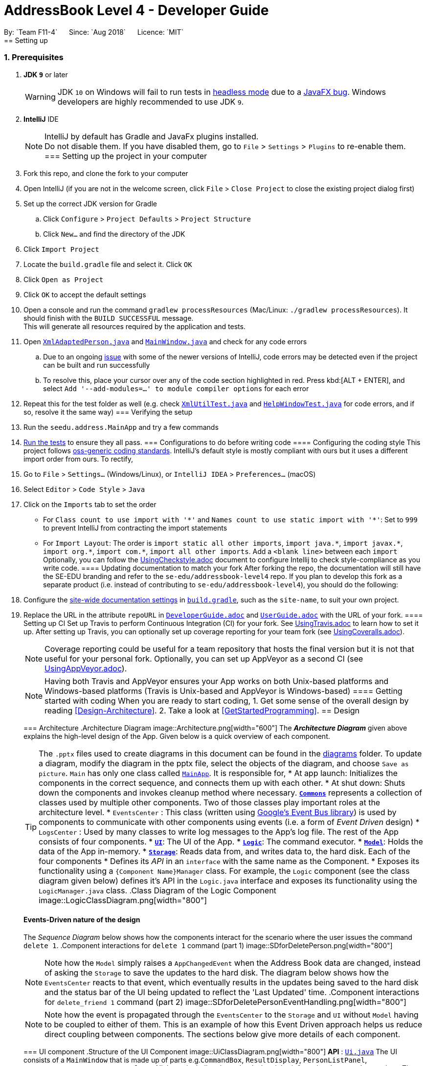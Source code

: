 = AddressBook Level 4 - Developer Guide
:site-section: DeveloperGuide
:toc:
:toc-title:
:toc-placement: preamble
:sectnums:
:imagesDir: images
:stylesDir: stylesheets
:xrefstyle: full
ifdef::env-github[]
:tip-caption: :bulb:
:note-caption: :information_source:
:warning-caption: :warning:
:experimental:
endif::[]
:repoURL: https://github.com/CS2103-AY1819S1-F11-4/main
By: `Team F11-4`      Since: `Aug 2018`      Licence: `MIT`
== Setting up
=== Prerequisites
. *JDK `9`* or later
+
[WARNING]
JDK `10` on Windows will fail to run tests in <<UsingGradle#Running-Tests, headless mode>> due to a https://github.com/javafxports/openjdk-jfx/issues/66[JavaFX bug].
Windows developers are highly recommended to use JDK `9`.
. *IntelliJ* IDE
+
[NOTE]
IntelliJ by default has Gradle and JavaFx plugins installed. +
Do not disable them. If you have disabled them, go to `File` > `Settings` > `Plugins` to re-enable them.
=== Setting up the project in your computer
. Fork this repo, and clone the fork to your computer
. Open IntelliJ (if you are not in the welcome screen, click `File` > `Close Project` to close the existing project dialog first)
. Set up the correct JDK version for Gradle
.. Click `Configure` > `Project Defaults` > `Project Structure`
.. Click `New...` and find the directory of the JDK
. Click `Import Project`
. Locate the `build.gradle` file and select it. Click `OK`
. Click `Open as Project`
. Click `OK` to accept the default settings
. Open a console and run the command `gradlew processResources` (Mac/Linux: `./gradlew processResources`). It should finish with the `BUILD SUCCESSFUL` message. +
This will generate all resources required by the application and tests.
. Open link:{repoURL}/src/main/java/seedu/address/storage/XmlAdaptedPerson.java[`XmlAdaptedPerson.java`] and link:{repoURL}/src/main/java/seedu/address/ui/MainWindow.java[`MainWindow.java`] and check for any code errors
.. Due to an ongoing https://youtrack.jetbrains.com/issue/IDEA-189060[issue] with some of the newer versions of IntelliJ, code errors may be detected even if the project can be built and run successfully
.. To resolve this, place your cursor over any of the code section highlighted in red. Press kbd:[ALT + ENTER], and select `Add '--add-modules=...' to module compiler options` for each error
. Repeat this for the test folder as well (e.g. check link:{repoURL}/src/test/java/seedu/address/commons/util/XmlUtilTest.java[`XmlUtilTest.java`] and link:{repoURL}/src/test/java/seedu/address/ui/HelpWindowTest.java[`HelpWindowTest.java`] for code errors, and if so, resolve it the same way)
=== Verifying the setup
. Run the `seedu.address.MainApp` and try a few commands
. <<Testing,Run the tests>> to ensure they all pass.
=== Configurations to do before writing code
==== Configuring the coding style
This project follows https://github.com/oss-generic/process/blob/master/docs/CodingStandards.adoc[oss-generic coding standards]. IntelliJ's default style is mostly compliant with ours but it uses a different import order from ours. To rectify,
. Go to `File` > `Settings...` (Windows/Linux), or `IntelliJ IDEA` > `Preferences...` (macOS)
. Select `Editor` > `Code Style` > `Java`
. Click on the `Imports` tab to set the order
* For `Class count to use import with '\*'` and `Names count to use static import with '*'`: Set to `999` to prevent IntelliJ from contracting the import statements
* For `Import Layout`: The order is `import static all other imports`, `import java.\*`, `import javax.*`, `import org.\*`, `import com.*`, `import all other imports`. Add a `<blank line>` between each `import`
Optionally, you can follow the <<UsingCheckstyle#, UsingCheckstyle.adoc>> document to configure Intellij to check style-compliance as you write code.
==== Updating documentation to match your fork
After forking the repo, the documentation will still have the SE-EDU branding and refer to the `se-edu/addressbook-level4` repo.
If you plan to develop this fork as a separate product (i.e. instead of contributing to `se-edu/addressbook-level4`), you should do the following:
. Configure the <<Docs-SiteWideDocSettings, site-wide documentation settings>> in link:{repoURL}/build.gradle[`build.gradle`], such as the `site-name`, to suit your own project.
. Replace the URL in the attribute `repoURL` in link:{repoURL}/docs/DeveloperGuide.adoc[`DeveloperGuide.adoc`] and link:{repoURL}/docs/UserGuide.adoc[`UserGuide.adoc`] with the URL of your fork.
==== Setting up CI
Set up Travis to perform Continuous Integration (CI) for your fork. See <<UsingTravis#, UsingTravis.adoc>> to learn how to set it up.
After setting up Travis, you can optionally set up coverage reporting for your team fork (see <<UsingCoveralls#, UsingCoveralls.adoc>>).
[NOTE]
Coverage reporting could be useful for a team repository that hosts the final version but it is not that useful for your personal fork.
Optionally, you can set up AppVeyor as a second CI (see <<UsingAppVeyor#, UsingAppVeyor.adoc>>).
[NOTE]
Having both Travis and AppVeyor ensures your App works on both Unix-based platforms and Windows-based platforms (Travis is Unix-based and AppVeyor is Windows-based)
==== Getting started with coding
When you are ready to start coding,
1. Get some sense of the overall design by reading <<Design-Architecture>>.
2. Take a look at <<GetStartedProgramming>>.
== Design
[[Design-Architecture]]
=== Architecture
.Architecture Diagram
image::Architecture.png[width="600"]
The *_Architecture Diagram_* given above explains the high-level design of the App. Given below is a quick overview of each component.
[TIP]
The `.pptx` files used to create diagrams in this document can be found in the link:{repoURL}/docs/diagrams/[diagrams] folder. To update a diagram, modify the diagram in the pptx file, select the objects of the diagram, and choose `Save as picture`.
`Main` has only one class called link:{repoURL}/src/main/java/seedu/address/MainApp.java[`MainApp`]. It is responsible for,
* At app launch: Initializes the components in the correct sequence, and connects them up with each other.
* At shut down: Shuts down the components and invokes cleanup method where necessary.
<<Design-Commons,*`Commons`*>> represents a collection of classes used by multiple other components. Two of those classes play important roles at the architecture level.
* `EventsCenter` : This class (written using https://github.com/google/guava/wiki/EventBusExplained[Google's Event Bus library]) is used by components to communicate with other components using events (i.e. a form of _Event Driven_ design)
* `LogsCenter` : Used by many classes to write log messages to the App's log file.
The rest of the App consists of four components.
* <<Design-Ui,*`UI`*>>: The UI of the App.
* <<Design-Logic,*`Logic`*>>: The command executor.
* <<Design-Model,*`Model`*>>: Holds the data of the App in-memory.
* <<Design-Storage,*`Storage`*>>: Reads data from, and writes data to, the hard disk.
Each of the four components
* Defines its _API_ in an `interface` with the same name as the Component.
* Exposes its functionality using a `{Component Name}Manager` class.
For example, the `Logic` component (see the class diagram given below) defines it's API in the `Logic.java` interface and exposes its functionality using the `LogicManager.java` class.
.Class Diagram of the Logic Component
image::LogicClassDiagram.png[width="800"]
[discrete]
==== Events-Driven nature of the design
The _Sequence Diagram_ below shows how the components interact for the scenario where the user issues the command `delete 1`.
.Component interactions for `delete 1` command (part 1)
image::SDforDeletePerson.png[width="800"]
[NOTE]
Note how the `Model` simply raises a `AppChangedEvent` when the Address Book data are changed, instead of asking the `Storage` to save the updates to the hard disk.
The diagram below shows how the `EventsCenter` reacts to that event, which eventually results in the updates being saved to the hard disk and the status bar of the UI being updated to reflect the 'Last Updated' time.
.Component interactions for `delete_friend 1` command (part 2)
image::SDforDeletePersonEventHandling.png[width="800"]
[NOTE]
Note how the event is propagated through the `EventsCenter` to the `Storage` and `UI` without `Model` having to be coupled to either of them. This is an example of how this Event Driven approach helps us reduce direct coupling between components.
The sections below give more details of each component.
[[Design-Ui]]
=== UI component
.Structure of the UI Component
image::UiClassDiagram.png[width="800"]
*API* : link:{repoURL}/src/main/java/seedu/address/ui/Ui.java[`Ui.java`]
The UI consists of a `MainWindow` that is made up of parts e.g.`CommandBox`, `ResultDisplay`, `PersonListPanel`, `StatusBarFooter`, `BrowserPanel` etc. All these, including the `MainWindow`, inherit from the abstract `UiPart` class.
The `UI` component uses JavaFx UI framework. The layout of these UI parts are defined in matching `.fxml` files that are in the `src/main/resources/view` folder. For example, the layout of the link:{repoURL}/src/main/java/seedu/address/ui/MainWindow.java[`MainWindow`] is specified in link:{repoURL}/src/main/resources/view/MainWindow.fxml[`MainWindow.fxml`]
The `UI` component,
* Executes user commands using the `Logic` component.
* Binds itself to some data in the `Model` so that the UI can auto-update when data in the `Model` change.
* Responds to events raised from various parts of the App and updates the UI accordingly.
[[Design-Logic]]
=== Logic component
[[fig-LogicClassDiagram]]
.Structure of the Logic Component
image::LogicClassDiagram.png[width="800"]
*API* :
link:{repoURL}/src/main/java/seedu/address/logic/Logic.java[`Logic.java`]
.  `Logic` uses the `AddressBookParser` class to parse the user command.
.  This results in a `Command` object which is executed by the `LogicManager`.
.  The command execution can affect the `Model` (e.g. adding a person) and/or raise events.
.  The result of the command execution is encapsulated as a `CommandResult` object which is passed back to the `Ui`.
Given below is the Sequence Diagram for interactions within the `Logic` component for the `execute("delete 1")` API call.
.Interactions Inside the Logic Component for the `delete 1` Command
image::DeletePersonSdForLogic.png[width="800"]
[[Design-Model]]
=== Model component
.Structure of the Model Component
image::ModelClassDiagram.png[width="800"]
*API* : link:{repoURL}/src/main/java/seedu/address/model/Model.java[`Model.java`]
The `Model`,
* stores a `UserPref` object that represents the user's preferences.
* stores the Address Book data.
* exposes an unmodifiable `ObservableList<Person>` that can be 'observed' e.g. the UI can be bound to this list so that the UI automatically updates when the data in the list change.
* does not depend on any of the other three components.
[[Design-Storage]]
=== Storage component
.Structure of the Storage Component
image::StorageClassDiagram.png[width="800"]
*API* : link:{repoURL}/src/main/java/seedu/address/storage/Storage.java[`Storage.java`]
The `Storage` component,
* can save `UserPref` objects in json format and read it back.
* can save the Erium data in xml format and read it back.
[[Design-Commons]]
=== Common classes
Classes used by multiple components are in the `seedu.Erium.commons` package.
=== Logging
We are using `java.util.logging` package for logging. The `LogsCenter` class is used to manage the logging levels and logging destinations.
* The logging level can be controlled using the `logLevel` setting in the configuration file (See <<Implementation-Configuration>>)
* The `Logger` for a class can be obtained using `LogsCenter.getLogger(Class)` which will log messages according to the specified logging level
* Currently log messages are output through: `Console` and to a `.log` file.
*Logging Levels*
* `SEVERE` : Critical problem detected which may possibly cause the termination of the application
* `WARNING` : Can continue, but with caution
* `INFO` : Information showing the noteworthy actions by the App
* `FINE` : Details that is not usually noteworthy but may be useful in debugging e.g. print the actual list instead of just its size
[[Implementation-Configuration]]
=== Configuration
Certain properties of the application can be controlled (e.g App name, logging level) through the configuration file (default: `config.json`).
== Documentation
We use asciidoc for writing documentation.
[NOTE]
We chose asciidoc over Markdown because asciidoc, although a bit more complex than Markdown, provides more flexibility in formatting.
=== Editing Documentation
See <<UsingGradle#rendering-asciidoc-files, UsingGradle.adoc>> to learn how to render `.adoc` files locally to preview the end result of your edits.
Alternatively, you can download the AsciiDoc plugin for IntelliJ, which allows you to preview the changes you have made to your `.adoc` files in real-time.
=== Publishing Documentation
See <<UsingTravis#deploying-github-pages, UsingTravis.adoc>> to learn how to deploy GitHub Pages using Travis.
=== Converting Documentation to PDF format
We use https://www.google.com/chrome/browser/desktop/[Google Chrome] for converting documentation to PDF format, as Chrome's PDF engine preserves hyperlinks used in webpages.
Here are the steps to convert the project documentation files to PDF format.
.  Follow the instructions in <<UsingGradle#rendering-asciidoc-files, UsingGradle.adoc>> to convert the AsciiDoc files in the `docs/` directory to HTML format.
.  Go to your generated HTML files in the `build/docs` folder, right click on them and select `Open with` -> `Google Chrome`.
.  Within Chrome, click on the `Print` option in Chrome's menu.
.  Set the destination to `Save as PDF`, then click `Save` to save a copy of the file in PDF format. For best results, use the settings indicated in the screenshot below.
.Saving documentation as PDF files in Chrome
image::chrome_save_as_pdf.png[width="300"]
[[Docs-SiteWideDocSettings]]
=== Site-wide Documentation Settings
The link:{repoURL}/build.gradle[`build.gradle`] file specifies some project-specific https://asciidoctor.org/docs/user-manual/#attributes[asciidoc attributes] which affects how all documentation files within this project are rendered.
[TIP]
Attributes left unset in the `build.gradle` file will use their *default value*, if any.
[cols="1,2a,1", options="header"]
.List of site-wide attributes
|===
|Attribute name |Description |Default value
|`site-name`
|The name of the website.
If set, the name will be displayed near the top of the page.
|_not set_
|`site-githuburl`
|URL to the site's repository on https://github.com[GitHub].
Setting this will add a "View on GitHub" link in the navigation bar.
|_not set_
|`site-seedu`
|Define this attribute if the project is an official SE-EDU project.
This will render the SE-EDU navigation bar at the top of the page, and add some SE-EDU-specific navigation items.
|_not set_
|===
[[Docs-PerFileDocSettings]]
=== Per-file Documentation Settings
Each `.adoc` file may also specify some file-specific https://asciidoctor.org/docs/user-manual/#attributes[asciidoc attributes] which affects how the file is rendered.
Asciidoctor's https://asciidoctor.org/docs/user-manual/#builtin-attributes[built-in attributes] may be specified and used as well.
[TIP]
Attributes left unset in `.adoc` files will use their *default value*, if any.
[cols="1,2a,1", options="header"]
.List of per-file attributes, excluding Asciidoctor's built-in attributes
|===
|Attribute name |Description |Default value
|`site-section`
|Site section that the document belongs to.
This will cause the associated item in the navigation bar to be highlighted.
One of: `UserGuide`, `DeveloperGuide`, ``LearningOutcomes``{asterisk}, `AboutUs`, `ContactUs`
_{asterisk} Official SE-EDU projects only_
|_not set_
|`no-site-header`
|Set this attribute to remove the site navigation bar.
|_not set_
|===
=== Site Template
The files in link:{repoURL}/docs/stylesheets[`docs/stylesheets`] are the https://developer.mozilla.org/en-US/docs/Web/CSS[CSS stylesheets] of the site.
You can modify them to change some properties of the site's design.
The files in link:{repoURL}/docs/templates[`docs/templates`] controls the rendering of `.adoc` files into HTML5.
These template files are written in a mixture of https://www.ruby-lang.org[Ruby] and http://slim-lang.com[Slim].
[WARNING]
====
Modifying the template files in link:{repoURL}/docs/templates[`docs/templates`] requires some knowledge and experience with Ruby and Asciidoctor's API.
You should only modify them if you need greater control over the site's layout than what stylesheets can provide.
The SE-EDU team does not provide support for modified template files.
====
[[Testing]]
== Testing
=== Running Tests
There are three ways to run tests.
[TIP]
The most reliable way to run tests is the 3rd one. The first two methods might fail some GUI tests due to platform/resolution-specific idiosyncrasies.
*Method 1: Using IntelliJ JUnit test runner*
* To run all tests, right-click on the `src/test/java` folder and choose `Run 'All Tests'`
* To run a subset of tests, you can right-click on a test package, test class, or a test and choose `Run 'ABC'`
*Method 2: Using Gradle*
* Open a console and run the command `gradlew clean allTests` (Mac/Linux: `./gradlew clean allTests`)
[NOTE]
See <<UsingGradle#, UsingGradle.adoc>> for more info on how to run tests using Gradle.
*Method 3: Using Gradle (headless)*
Thanks to the https://github.com/TestFX/TestFX[TestFX] library we use, our GUI tests can be run in the _headless_ mode. In the headless mode, GUI tests do not show up on the screen. That means the developer can do other things on the Computer while the tests are running.
To run tests in headless mode, open a console and run the command `gradlew clean headless allTests` (Mac/Linux: `./gradlew clean headless allTests`)
=== Types of tests
We have two types of tests:
.  *GUI Tests* - These are tests involving the GUI. They include,
.. _System Tests_ that test the entire App by simulating user actions on the GUI. These are in the `systemtests` package.
.. _Unit tests_ that test the individual components. These are in `seedu.address.ui` package.
.  *Non-GUI Tests* - These are tests not involving the GUI. They include,
..  _Unit tests_ targeting the lowest level methods/classes. +
e.g. `seedu.address.commons.StringUtilTest`
..  _Integration tests_ that are checking the integration of multiple code units (those code units are assumed to be working). +
e.g. `seedu.address.storage.StorageManagerTest`
..  Hybrids of unit and integration tests. These test are checking multiple code units as well as how the are connected together. +
e.g. `seedu.address.logic.LogicManagerTest`
=== Troubleshooting Testing
**Problem: `HelpWindowTest` fails with a `NullPointerException`.**
* Reason: One of its dependencies, `HelpWindow.html` in `src/main/resources/docs` is missing.
* Solution: Execute Gradle task `processResources`.
== Dev Ops
=== Build Automation
See <<UsingGradle#, UsingGradle.adoc>> to learn how to use Gradle for build automation.
=== Continuous Integration
We use https://travis-ci.org/[Travis CI] and https://www.appveyor.com/[AppVeyor] to perform _Continuous Integration_ on our projects. See <<UsingTravis#, UsingTravis.adoc>> and <<UsingAppVeyor#, UsingAppVeyor.adoc>> for more details.
=== Coverage Reporting
We use https://coveralls.io/[Coveralls] to track the code coverage of our projects. See <<UsingCoveralls#, UsingCoveralls.adoc>> for more details.
=== Documentation Previews
When a pull request has changes to asciidoc files, you can use https://www.netlify.com/[Netlify] to see a preview of how the HTML version of those asciidoc files will look like when the pull request is merged. See <<UsingNetlify#, UsingNetlify.adoc>> for more details.
=== Making a Release
Here are the steps to create a new release.
.  Update the version number in link:{repoURL}/src/main/java/seedu/address/MainApp.java[`MainApp.java`].
.  Generate a JAR file <<UsingGradle#creating-the-jar-file, using Gradle>>.
.  Tag the repo with the version number. e.g. `v0.1`
.  https://help.github.com/articles/creating-releases/[Create a new release using GitHub] and upload the JAR file you created.
=== Managing Dependencies
A project often depends on third-party libraries. For example, Address Book depends on the http://wiki.fasterxml.com/JacksonHome[Jackson library] for XML parsing. Managing these _dependencies_ can be automated using Gradle. For example, Gradle can download the dependencies automatically, which is better than these alternatives. +
a. Include those libraries in the repo (this bloats the repo size) +
b. Require developers to download those libraries manually (this creates extra work for developers)
eryone in the address book, but the model API does not support such a functionality at the moment. Your job is to implement an API method, so that your teammate can use your API to implement his command.
[TIP]
Do take a look at <<Design-Model>> before attempting to modify the `Model` component.
[appendix]
== Product Scope
*Target user profile*:
* Target interest group executive communities in NUS (timetable scheme like nusmod / Venues booking in NUS) who have flexible timetable
* People who have flexible timetable
* Wants to create/join projects for people to join
* Wants to find a convenient time slot for the people who are joining his/her event
* Maximum meeting group size: 30
*Value proposition*: Organise meetings faster than a typical chat app
[appendix]
== User Stories
Priorities: High (must have) - `* * \*`, Medium (nice to have) - `* \*`, Low (unlikely to have) - `*`
[width="59%",cols="22%,<23%,<25%,<30%",options="header",]
|=======================================================================
|Priority |As a ... |I want to ... |So that I can...
|`* * *` |new user |see usage instructions |refer to instructions when I forget how to use the App
|`* * *` |user |add a new person |
|`* * *` |user |delete a person |remove entries that I no longer need
|`* * *` |user |find a person by name |locate details of persons without having to go through the entire list
|`* *` |user |hide timetable by default |minimize chance of someone else seeing them by accident
|`* * *` |user  |Add my new Timetable  |I can plan for the week
|`* * *` |user  |Delete a timetable |Remove the timetable i no longer need
|`* * *` |user  |View my timetable  |I can see when i am free for the week
|`* * *` |user  |Have <<standardised,standardised>> Date,time,time zone format  |I am clear on the meeting time and dates
|`* * *` |user  |view timetable in <<horizontal_mode,horizontal mode>> or <<vertical_mode,vertical mode>> |I can view my timetable faster for the mode i am familiar with
|`* *` |user  |Upload my timetable
In excel format
|I do not need to key in manually my timetable
|`* * *` |Organiser of the group  |See if there are any available time slots which are not in conflict with everyone’s time table.
|I can plan or attend an activity accordingly
|`* *` |Organiser of the group  |See the time slot with the least number of conflicts if there are no time slots available for everyone
|I can ensure maximum participation if it is not possible for everyone to make it
|`* *` |Organiser of the group  |See all of the time slots listed in order in terms of number of conflicts.
|I can pick the best slots if maximum participation isn’t required.
|`* *` |Organiser of the group  |See the time slot with the least number of conflicts given a set of specific time slots.
|I can ensure maximum participation with the additional constraint
|`* *` |user  |See the people whose time table have conflicts with the time slot with the least number of conflicts.
|I can adjust my time table if I am one of the people and increase participation
|`* * *` |Organiser of the group  |Choose to create either open or closed group
| Dont need to reject people because they know if they can join the group
|`* *` |Organiser of the group  |Book venues based on decide free time slot
|I can have a venue to hold my event
|`* *` |member of a group  |Sync with the real-time (almost) information to get updated time and venues
|I am always updated with the latest timetable of everyone in the group
|`* *` |member of a group  |Notify organiser or other members of change of timetable/clashes
|To update the timings of future possible meetings/RSVP
|`* *` |member of a group  |Have a list of groups i am currently in
|I can remember what groups i am in
|`* *` |Organiser of the group  |Be notified of each members’ changes in available time slot
|I can decide how and what to plan for the upcoming meeting
|`* * *` |Organiser of the group  |Be able to ‘close’ or finalise the planning
|So that no changes can be made thereafter
|`* * *` |user  |I want to be able to retrieve my password back
|I will still be able to log in, even in urgent cases
|`* *` |user  |I want to be able to export the information from the server
|So that I can print, convert or edit in another file
|`* * *` |Organiser of the group  |I want to dismiss members who are no longer affiliated to the group
|So that the time slot available is up to date, to ensure maximum participation
|`* *` |user  |I want to easily change my password
|To keep my account details secure
|`* *` |user  |I want to view my meeting on all my devices
|I have a back up in the event I lost access to one of my devices
|`* *` |user  |The system to be password protected
|My information will not be shared with everyone
|`* *` |Organiser of the group  |I want to send an invite link
|So that I can easily coordinate the meeting timing with my group members
|=======================================================================
_{More to be added}_
[appendix]
== Use Cases
(For all use cases below, the *System* is the `Erium` and the *Actor* is the `user`, unless specified otherwise)
[discrete]
=== Use case: help
*MSS*
1.  User logins to System and prompts to add a timetable
2.	System shows the help menu
[discrete]
=== Use case: add friend
*MSS*
1.	User logins to System and prompts to add a friend
2.	System shows how to add a friend
3.	User adds inputs accordingly
4.	System shows friend is added successfully
*Extensions*
* 3a. User enters invalid input.
+
[none]
** 3a1.System shows an error message.
+
Use case resumes at step 2.
[discrete]
=== Use case: Find friend by Name
*MSS*
1.	User logins to System and prompts to find a friend
2.	System shows how to find a friend
3.	User inputs accordingly
4.	System shows friend details
*Extensions*
* 3a. User enters invalid input.
+
[none]
** 3a1.System shows an error message.
+
Use case resumes at step 2.
+
[none]
* 4a.System cannot find friend.
+
Use case resumes at step 2.
[discrete]
=== Use case: List all friends
*MSS*
1.	User logins to System and prompts to list all friends
2.	System shows a list of all friends
[discrete]
=== Use case: Delete a friend
*MSS*
1.  User logins to System and prompts to delete a friend
2.	System shows how to delete a friend
3.	User enter input accordingly
4.	System ask user for confirmation.
5.	User confirms his choice.
6.	System shows friend is deleted successfully.
*Extensions*
* 3a. User enters invalid input.
+
[none]
** 3a1.System shows an error message.
+
Use case resumes at step 2.
* 4a. Friend is not in the System.
+
[none]
** 4a1.System shows an error message.
+
Use case ends.
* 5a. User does not confirm the deletion of the friend 
+
Use case ends.
[discrete]
=== Use case: Edit a friend
*MSS*
1.  User logins to System and prompts to edit a friend
2.	System shows how to edit a friend
3.	User enter input accordingly
4.	System ask user for confirmation.
5.	User confirms his choice.
6.	System shows friend is edited successfully.
*Extensions*
* 3a. User enters invalid input.
+
[none]
** 3a1.System shows an error message.
+
Use case resumes at step 2.
* 4a. Friend is not in the System.
+
[none]
** 4a1.System shows an error message.
+
Use case resumes at step 2.
* 5a. User does not confirm the editing of the friend 
+
Use case ends.
[discrete]
=== Use case: List all groups a friend have
*MSS*
1.	User logins to System and prompts to list all groups a friend have
2.	System shows a list of all groups a friend have
[discrete]
=== Use case: add a timetable
*MSS*
1.	User logins to System and prompts to add a timetable
2.	System shows how to add a timetable
3.	User adds inputs accordingly
4.	System shows his timetable and ask user for confirmation.
5.	User confirm the addition of his timetable into the System.
6.	System shows his timetable is added successfully.
*Extensions*
* 3a. User enters invalid input.
+
[none]
** 3a1.System shows an error message.
+
Use case resumes at step 2.
* 3b. User adds timetable via a link and there is no internet.
+
[none]
** 3b1.System shows there is no internet connection.
+
Use case resumes at step 2.
* 4a.User does not confirm the addition of the timetable into the System.
+ 
Use case ends
[discrete]
=== Use case: Find timetable by Name
*MSS*
1.	User logins to System and prompts to find a timetable
2.	System shows how to find a timetable
3.	User inputs accordingly
4.	System shows timetable details
*Extensions*
* 3a. User enters invalid input.
+
[none]
** 3a1.System shows an error message.
+
Use case resumes at step 2.
+
* 4a. Friend is not in the System.
+
[none]
** 4a1.System shows an error message.
+
Use case resumes at step 2.
[discrete]
=== Use case: List all timetable
*MSS*
1.	User logins to System and prompts to list all timetable
2.	System shows a list of all timetable
[discrete]
=== Use case: Delete a timetable
*MSS*
1.  User logins to System and prompts to delete a timetable
2.	System shows how to delete a timetable
3.	User enter input accordingly
4.	System ask user for confirmation.
5.	User confirms his choice.
6.	System shows the timetable is deleted successfully.
*Extensions*
* 3a. User enters invalid input.
+
[none]
** 3a1.System shows an error message.
+
Use case resumes at step 2.
* 4a. Timetable is not in the System.
+
[none]
** 4a1.System shows an error message.
+
Use case ends.
* 5a. User does not confirm the deletion of the timetable
+
Use case ends.
[discrete]
=== Use case: check available time slot of the group
*MSS*
1.	User logins to System and prompts to see available time slots
2.  System shows how to find available time slot of the group
3.	User enters inputs accordingly
4.	System asks if user wants to see the time slots listed in descending order in terms of the number of conflict if there are no available time slots.
5.	System shows time slots listed in descending order in terms of the number of conflict
*Extensions*
* 3a. User enters invalid input.
+
[none]
** 3a1.System shows an error message.
+
Use case resumes at step 2.
* 4a. Group or Person or both is not in the System.
+
[none]
** 4a1.System shows an error message.
+
Use case resumes at step 2.
[discrete]
=== Use case:create a group
*MSS*
1.	User logins to System and prompts to create a group
2.	System shows how to create a group
3.	User adds inputs accordingly
4.	System shows group is created successfully
*Extensions*
* 3a. User enters invalid input.
+
[none]
** 3a1.System shows an error message.
+
Use case resumes at step 2.
[discrete]
=== Use case: Find group by Name
*MSS*
1.	User logins to System and prompts to find a group
2.	System shows how to find a group
3.	User inputs accordingly
4.	System shows group details
*Extensions*
* 3a. User enters invalid input.
+
[none]
** 3a1.System shows an error message.
+
Use case resumes at step 2.
+
[none]
* 4a.System cannot find group.
+
Use case resumes at step 2.
[discrete]
=== Use case: List all groups
*MSS*
1.	User logins to System and prompts to list all groups
2.	System shows a list of all groups
[discrete]
=== Use case: Delete a group
*MSS*
1.  User logins to System and prompts to delete a group
2.	System shows how to delete a group
3.	User enter input accordingly
4.	System ask user for confirmation.
5.	User confirms his choice.
6.	System shows group is deleted successfully.
*Extensions*
* 3a. User enters invalid input.
+
[none]
** 3a1.System shows an error message.
+
Use case resumes at step 2.
* 4a. Group is not in the System.
+
[none]
** 4a1.System shows an error message.
+
Use case ends.
* 5a. User does not confirm the deletion of the group 
+
Use case ends.
[discrete]
=== Use case: Edit a group
*MSS*
1.  User logins to System and prompts to edit a group
2.	System shows how to edit a group
3.	User enter input accordingly
4.	System ask user for confirmation.
5.	User confirms his choice.
6.	System shows group is edited successfully.
*Extensions*
* 3a. User enters invalid input.
+
[none]
** 3a1.System shows an error message.
+
Use case resumes at step 2.
* 4a. Group is not in the System.
+
[none]
** 4a1.System shows an error message.
+
Use case resumes at step 2.
* 5a. User does not confirm the editing of the group
+
Use case ends.
[discrete]
=== Use case: List all members a group have
*MSS*
1.	User logins to System and prompts to list all members a group have
2.	System shows a list of all members a group have
[discrete]
=== Use case: add a member to a group
*MSS*
1.  User logins to System and prompts to add a member to a group
2.	System shows how to add a member to a group
3.	User enter input accordingly
4.	System shows a member is added to a group successfully.
*Extensions*
* 3a. User enters invalid input.
+
[none]
** 3a1.System shows an error message.
+
Use case resumes at step 2.
* 3b. Group or member is not in the System.
+
[none]
** 3b1.System shows an error message.
+
Use case ends.
* 3c.Group is closed
+
Use case ends.
[discrete]
=== Use case: create an account
*MSS*
1.	New user prompted to create an account
2.	System shows a prompt on account creation
3.	User enters username and password as per prompt
4.	User prompted to login
5.	Login successful, user now have access to enabled features
*Extensions*
* 3a. User tries to use a duplicate username (username already in use)
+
[none]
** 3a1.System prompts user to choose a different username
+
Use case resumes at step 3.
* 4a. User entered wrong login details
+
[none]
** 4a1.System shows an error message.
+
** 4a2. User prompted to login again 
+
Use case resumes at step 4.
[discrete]
=== Use case: reset password
*MSS*
1.	User enters command to reset password
2.	System prompts user to answer the security question
3.	After successfully answering the security question, system prompts user to choose a new password
*Extensions*
* 1a. User enters username that does not exist in the system
+
[none]
** 1a1.System prompts user to enter username again
+
Use case resumes at step 1.
* 2a. User entered wrong security answer
+
[none]
** 2a1.System prompts user to enter security answer again
+
Use case resumes at step 2.
_{More to be added}_
[appendix]
== Non Functional Requirements
.  Should work on any <<mainstream-os,mainstream OS>> as long as it has Java `9` or higher installed.
.  Should be able to hold up to 1000 persons without a noticeable sluggishness in performance for typical usage.
.  	Time zone,Time,Date format is standardised and is shown before user adds timetable.
_{More to be added}_
[appendix]
== Glossary
[[mainstream-os]] Mainstream OS::
Windows, Linux, Unix, OS-X
[[vertical_mode]] vertical mode::
Vertical mode means the rows are days of the week and the columns are time
[[horizontal_mode]] horizontal mode::
Horizontal mode means the rows are time and the columns are days of the week
[appendix]
== Instructions for Manual Testing
Given below are instructions to test the app manually.
[NOTE]
These instructions only provide a starting point for testers to work on; testers are expected to do more _exploratory_ testing.
=== Launch and Shutdown
. Initial launch
.. Download the jar file and copy into an empty folder
.. Double-click the jar file +
Expected: Shows the GUI with a set of sample contacts. The window size may not be optimum.
. Saving window preferences
.. Resize the window to an optimum size. Move the window to a different location. Close the window.
.. Re-launch the app by double-clicking the jar file. +
Expected: The most recent window size and location is retained.
_{ more test cases ... }_
=== Deleting a person
. Deleting a person while all persons are listed
.. Prerequisites: List all persons using the `list` command. Multiple persons in the list.
.. Test case: `delete_friend 1` +
Expected: First contact is deleted from the list. Details of the deleted contact shown in the status message. Timestamp in the status bar is updated.
.. Test case: `delete_friend 0` +
Expected: No person is deleted. Error details shown in the status message. Status bar remains the same.
.. Other incorrect delete commands to try: `delete`, `delete x` (where x is larger than the list size) _{give more}_ +
Expected: Similar to previous.
_{ more test cases ... }_
